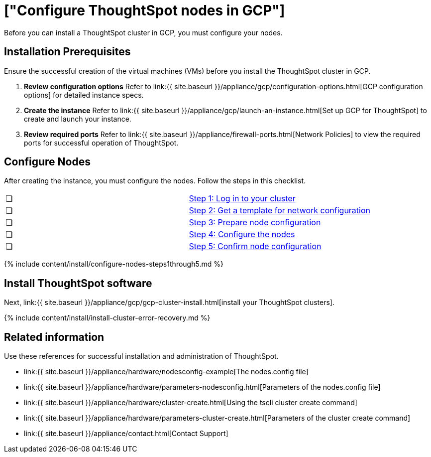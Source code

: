 = ["Configure ThoughtSpot nodes in GCP"]
:last_updated: ["2/27/2020"]
:permalink: /:collection/:path.html
:sidebar: mydoc_sidebar
:summary: Prepare to install your ThoughtSpot cluster by configuring nodes.

Before you can install a ThoughtSpot cluster in GCP, you must configure your nodes.

[#installation-prerequisites]
== Installation Prerequisites

Ensure the successful creation of the virtual machines (VMs) before you install the ThoughtSpot cluster in GCP.

. *Review configuration options* Refer to link:{{ site.baseurl }}/appliance/gcp/configuration-options.html[GCP configuration options] for detailed instance specs.
. *Create the instance* Refer to link:{{ site.baseurl }}/appliance/gcp/launch-an-instance.html[Set up GCP for ThoughtSpot] to create and launch your instance.
. *Review required ports* Refer to link:{{ site.baseurl }}/appliance/firewall-ports.html[Network Policies] to view the required ports for successful operation of ThoughtSpot.

[#configure-nodes]
== Configure Nodes

After creating the instance, you must configure the nodes.
Follow the steps in this checklist.

[cols=2*]
|===
| &#10063;
| <<node-step-1,Step 1: Log in to your cluster>>

| &#10063;
| <<node-step-2,Step 2: Get a template for network configuration>>

| &#10063;
| <<node-step-3,Step 3: Prepare node configuration>>

| &#10063;
| <<node-step-4,Step 4: Configure the nodes>>

| &#10063;
| <<node-step-5,Step 5: Confirm node configuration>>
|===

{% include content/install/configure-nodes-steps1through5.md %}

== Install ThoughtSpot software

Next, link:{{ site.baseurl }}/appliance/gcp/gcp-cluster-install.html[install your ThoughtSpot clusters].

{% include content/install/install-cluster-error-recovery.md %}

== Related information

Use these references for successful installation and administration of ThoughtSpot.

* link:{{ site.baseurl }}/appliance/hardware/nodesconfig-example[The nodes.config file]
* link:{{ site.baseurl }}/appliance/hardware/parameters-nodesconfig.html[Parameters of the nodes.config file]
* link:{{ site.baseurl }}/appliance/hardware/cluster-create.html[Using the tscli cluster create command]
* link:{{ site.baseurl }}/appliance/hardware/parameters-cluster-create.html[Parameters of the cluster create command]
* link:{{ site.baseurl }}/appliance/contact.html[Contact Support]
